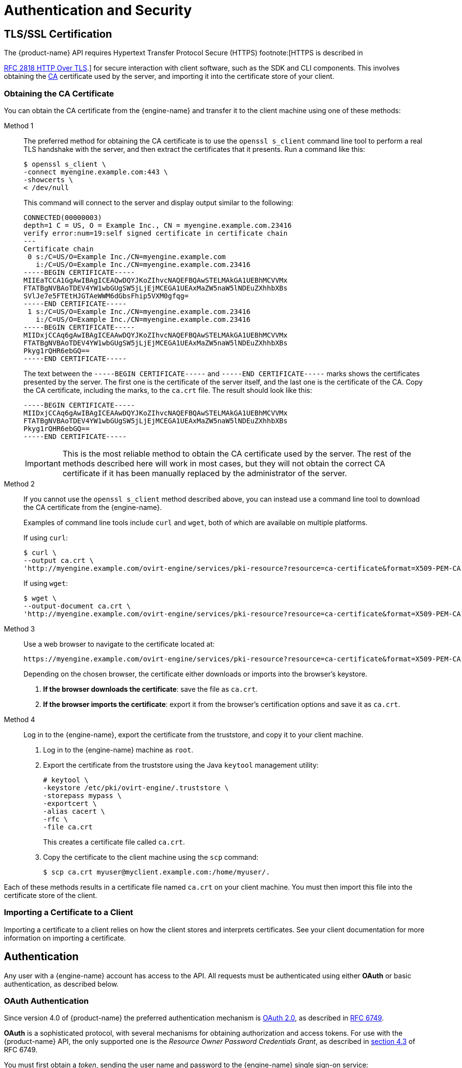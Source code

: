 :_content-type: ASSEMBLY
[id="authentication-and-security"]
= Authentication and Security

== TLS/SSL Certification

The {product-name} API requires Hypertext Transfer Protocol Secure
(HTTPS) footnote:[HTTPS is described in

link:http://tools.ietf.org/html/rfc2818[RFC 2818 HTTP Over TLS].] for secure
interaction with client software, such as the SDK and CLI components.
This involves obtaining the
link:https://en.wikipedia.org/wiki/Certificate_authority[CA] certificate used by the
server, and importing it into the
certificate store of your client.

=== Obtaining the CA Certificate

You can obtain the CA certificate from the {engine-name} and transfer it
to the client machine using one of these methods:

Method 1:: The preferred method for obtaining the CA certificate is to use
the `openssl s_client` command line tool to perform a real TLS handshake
with the server, and then extract the certificates that it presents.
Run a command like this:
+
....
$ openssl s_client \
-connect myengine.example.com:443 \
-showcerts \
< /dev/null
....
+
This command will connect to the server and display output similar to
the following:
+
....
CONNECTED(00000003)
depth=1 C = US, O = Example Inc., CN = myengine.example.com.23416
verify error:num=19:self signed certificate in certificate chain
---
Certificate chain
 0 s:/C=US/O=Example Inc./CN=myengine.example.com
   i:/C=US/O=Example Inc./CN=myengine.example.com.23416
-----BEGIN CERTIFICATE-----
MIIEaTCCA1GgAwIBAgICEAQwDQYJKoZIhvcNAQEFBQAwSTELMAkGA1UEBhMCVVMx
FTATBgNVBAoTDEV4YW1wbGUgSW5jLjEjMCEGA1UEAxMaZW5naW5lNDEuZXhhbXBs
SVlJe7e5FTEtHJGTAeWWM6dGbsFhip5VXM0gfqg=
-----END CERTIFICATE-----
 1 s:/C=US/O=Example Inc./CN=myengine.example.com.23416
   i:/C=US/O=Example Inc./CN=myengine.example.com.23416
-----BEGIN CERTIFICATE-----
MIIDxjCCAq6gAwIBAgICEAAwDQYJKoZIhvcNAQEFBQAwSTELMAkGA1UEBhMCVVMx
FTATBgNVBAoTDEV4YW1wbGUgSW5jLjEjMCEGA1UEAxMaZW5naW5lNDEuZXhhbXBs
Pkyg1rQHR6ebGQ==
-----END CERTIFICATE-----
....
+
The text between the `-----BEGIN CERTIFICATE-----` and `-----END
CERTIFICATE-----` marks shows the certificates presented by the server.
The first one is the certificate of the server itself, and the last one
is the certificate of the CA. Copy the CA certificate, including the
marks, to the `ca.crt` file. The result should look like this:
+
....
-----BEGIN CERTIFICATE-----
MIIDxjCCAq6gAwIBAgICEAAwDQYJKoZIhvcNAQEFBQAwSTELMAkGA1UEBhMCVVMx
FTATBgNVBAoTDEV4YW1wbGUgSW5jLjEjMCEGA1UEAxMaZW5naW5lNDEuZXhhbXBs
Pkyg1rQHR6ebGQ==
-----END CERTIFICATE-----
....
+
IMPORTANT: This is the most reliable method to obtain the CA certificate
used by the server. The rest of the methods described here will
work in most cases, but they will not obtain the correct CA certificate if
it has been manually replaced by the administrator of the server.

Method 2:: If you cannot use the `openssl s_client` method described
above, you can instead use a command line tool to download the CA
certificate from the {engine-name}.
+
Examples of command line tools include `curl` and `wget`, both of which
are available on multiple platforms.
+
If using `curl`:
+
....
$ curl \
--output ca.crt \
'http://myengine.example.com/ovirt-engine/services/pki-resource?resource=ca-certificate&format=X509-PEM-CA'
....
+
If using `wget`:
+
....
$ wget \
--output-document ca.crt \
'http://myengine.example.com/ovirt-engine/services/pki-resource?resource=ca-certificate&format=X509-PEM-CA'
....

Method 3:: Use a web browser to navigate to the certificate located
at:
+
....
https://myengine.example.com/ovirt-engine/services/pki-resource?resource=ca-certificate&format=X509-PEM-CA
....
+
Depending on the chosen browser, the certificate either downloads or
imports into the browser's keystore.
+
. *If the browser downloads the certificate*: save the file as
`ca.crt`.
+
. *If the browser imports the certificate*: export it from the
browser's certification options and save it as `ca.crt`.

Method 4:: Log in to the {engine-name}, export the certificate from the
truststore, and copy it to your client machine.
+
. Log in to the {engine-name} machine as `root`.
+
. Export the certificate from the truststore using the Java
`keytool` management utility:
+
....
# keytool \
-keystore /etc/pki/ovirt-engine/.truststore \
-storepass mypass \
-exportcert \
-alias cacert \
-rfc \
-file ca.crt
....
+
This creates a certificate file called `ca.crt`.
+
. Copy the certificate to the client machine using the `scp`
command:
+
....
$ scp ca.crt myuser@myclient.example.com:/home/myuser/.
....

Each of these methods results in a certificate file named `ca.crt` on
your client machine. You must then import this file into the certificate
store of the client.

=== Importing a Certificate to a Client

Importing a certificate to a client relies on how the client
stores and interprets certificates. See your client documentation for more
information on importing a certificate.

== Authentication

Any user with a {engine-name} account has access to the API. All
requests must be authenticated using either *OAuth* or basic
authentication, as described below.

=== OAuth Authentication

Since version 4.0 of {product-name} the preferred authentication
mechanism is link:https://oauth.net/2[OAuth 2.0], as described in
link:https://tools.ietf.org/html/rfc6749[RFC 6749].

*OAuth* is a sophisticated protocol, with several mechanisms for obtaining
authorization and access tokens. For use with the {product-name}
API, the only supported one is the _Resource Owner Password Credentials
Grant_, as described in link:https://tools.ietf.org/html/rfc6749#section-4.3[section 4.3]
of RFC 6749.

You must first obtain a _token_, sending the user name and password
to the {engine-name} single sign-on service:

....
POST /ovirt-engine/sso/oauth/token HTTP/1.1
Host: myengine.example.com
Content-Type: application/x-www-form-urlencoded
Accept: application/json
....

The request body must contain the `grant_type`, `scope`, `username`,
and `password` parameters:

.OAuth token request parameters
|===
|Name |Value

|`grant_type`
|`password`

|`scope`
|`ovirt-app-api`

|`username`
|`admin@internal`

|`password`
|`mypassword`

|===

These parameters must be
link:https://en.wikipedia.org/wiki/Percent-encoding[URL-encoded]. For example,
the `@` character in the user name needs to be encoded as `%40`. The
resulting request body will be something like this:

....
grant_type=password&scope=ovirt-app-api&username=admin%40internal&password=mypassword
....

IMPORTANT: The `scope` parameter is described as optional in the *OAuth*
RFC, but when using it with the {product-name} API it is mandatory, and
its value must be `ovirt-app-api`.

If the user name and password are valid, the {engine-name} single sign-on service
will respond with a JSON document similar to this one:

....
{
  "access_token": "fqbR1ftzh8wBCviLxJcYuV5oSDI=",
  "token_type": "bearer",
  "scope": "...",
  ...
}
....

For API authentication purposes, the only relevant name/value pair is the
`access_token`. Do not manipulate this in any way; use it exactly as
provided by the SSO service.

Once the token has been obtained, it can be used to perform requests to
the API by including it in the HTTP `Authorization` header, and using the
`Bearer` scheme. For example, to get the list of virtual machines,
send a request like this:

....
GET /ovirt-engine/api/vms HTTP/1.1
Host: myengine.example.com
Accept: application/xml
Authorization: Bearer fqbR1ftzh8wBCviLxJcYuV5oSDI=
....

The token can be used multiple times, for multiple requests, but it will
eventually expire. When it expires, the server will reject the request with
the 401 HTTP response code:

....
HTTP/1.1 401 Unauthorized
....

When this happens, a new token is needed, as the {engine-name} single sign-on
service does not currently support refreshing tokens. A new token can be
requested using the same method described above.

=== Basic Authentication

IMPORTANT: Basic authentication is supported only for backwards
compatibility; it is deprecated since version 4.0 of {product-name},
and will be removed in the future.

Each request uses HTTP Basic Authentication footnote:[Basic
Authentication is described in link:https://tools.ietf.org/html/rfc2617[RFC
2617 HTTP Authentication: Basic and Digest Access Authentication].] to
encode the credentials. If a request does not include an appropriate
`Authorization` header, the server sends a `401 Authorization Required` response:

....
HEAD /ovirt-engine/api HTTP/1.1
Host: myengine.example.com

HTTP/1.1 401 Authorization Required
....

Request are issued with an `Authorization` header for the specified
realm. Encode an appropriate {engine-name} domain and user
in the supplied credentials with the `username@domain:password`
convention.

The following table shows the process for encoding credentials in
link:https://tools.ietf.org/html/rfc4648[Base64].

.Encoding credentials for API access
|===
|Item |Value

|User name
|`admin`

|Domain
|`internal`

|Password
|`mypassword`

|Unencoded credentials
|`admin@internal:mypassword`

|Base64 encoded credentials
|`YWRtaW5AaW50ZXJuYWw6bXlwYXNzd29yZA==`
|===

Provide the Base64-encoded credentials as shown:

....
HEAD /ovirt-engine/api HTTP/1.1
Host: myengine.example.com
Authorization: Basic YWRtaW5AaW50ZXJuYWw6bXlwYXNzd29yZA==

HTTP/1.1 200 OK
....

IMPORTANT: Basic authentication involves potentially sensitive
information, such as passwords, sent as plain text. The API requires
Hypertext Transfer Protocol Secure (HTTPS) for transport-level
encryption of plain-text requests.

IMPORTANT: Some Base64 libraries break the result into multiple lines
and terminate each line with a newline character. This breaks the header
and causes a faulty request. The `Authorization` header requires the
encoded credentials on a single line within the header.

=== Authentication Sessions

The API also provides authentication session support. Send an initial request
with authentication details, then send all subsequent requests using a session
cookie to authenticate.

==== Requesting an Authenticated Session

. Send a request with the `Authorization` and `Prefer: persistent-auth`
headers:
+
....
HEAD /ovirt-engine/api HTTP/1.1
Host: myengine.example.com
Authorization: Basic YWRtaW5AaW50ZXJuYWw6bXlwYXNzd29yZA==
Prefer: persistent-auth

HTTP/1.1 200 OK
...
....
+
This returns a response with the following header:
+
....
Set-Cookie: JSESSIONID=5dQja5ubr4yvI2MM2z+LZxrK; Path=/ovirt-engine/api; Secure
....
+
Take note of the `JSESSIONID=` value. In this example the value is
`5dQja5ubr4yvI2MM2z+LZxrK`.

. Send all subsequent requests with the `Prefer: persistent-auth` and
`Cookie` headers with the `JSESSIONID=` value. The `Authorization` header
is no longer needed when using an authenticated session.
+
....
HEAD /ovirt-engine/api HTTP/1.1
Host: myengine.example.com
Prefer: persistent-auth
Cookie: JSESSIONID=5dQja5ubr4yvI2MM2z+LZxrK

HTTP/1.1 200 OK
...
....
+
. When the session is no longer required, perform a request to the
sever without the `Prefer: persistent-auth` header.
+
....
HEAD /ovirt-engine/api HTTP/1.1
Host: myengine.example.com
Authorization: Basic YWRtaW5AaW50ZXJuYWw6bXlwYXNzd29yZA==

HTTP/1.1 200 OK
...
....
+
